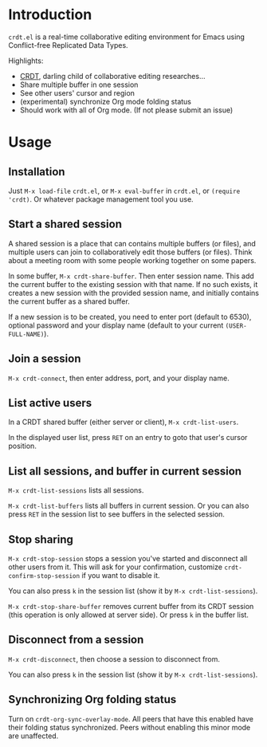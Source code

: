 * Introduction

~crdt.el~ is a real-time collaborative editing environment for Emacs using Conflict-free Replicated Data Types.

Highlights:
- [[https://en.wikipedia.org/wiki/Conflict-free_replicated_data_type][CRDT]], darling child of collaborative editing researches...
- Share multiple buffer in one session
- See other users' cursor and region
- (experimental) synchronize Org mode folding status
- Should work with all of Org mode. (If not please submit an issue)

* Usage

** Installation

Just =M-x load-file= =crdt.el=, or =M-x eval-buffer= in =crdt.el=,
or =(require 'crdt)=. Or whatever package management tool you use.

** Start a shared session

A shared session is a place that can contains multiple buffers (or files),
and multiple users can join to collaboratively edit those buffers (or files).
Think about a meeting room with some people working together on some papers.

In some buffer, =M-x crdt-share-buffer=. Then enter session name.
This add the current buffer to the existing session with that name.
If no such exists, it creates a new session with the provided session name,
and initially contains the current buffer as a shared buffer.

If a new session is to be created, you need to enter port (default to 6530),
optional password and your display name (default to your current =(USER-FULL-NAME)=).

** Join a session

=M-x crdt-connect=, then enter address, port, and your display name.

** List active users

In a CRDT shared buffer (either server or client), =M-x crdt-list-users=.

In the displayed user list, press ~RET~ on an entry to goto that user's cursor position.

** List all sessions, and buffer in current session

=M-x crdt-list-sessions= lists all sessions.

=M-x crdt-list-buffers= lists all buffers in current session. Or you can also 
press ~RET~ in the session list to see buffers in the selected session.

** Stop sharing

=M-x crdt-stop-session= stops a session you've started and disconnect all other users from it.
This will ask for your confirmation, customize =crdt-confirm-stop-session= if you want to disable it.

You can also press ~k~ in the session list (show it by =M-x crdt-list-sessions=).

=M-x crdt-stop-share-buffer= removes current buffer from its CRDT session 
(this operation is only allowed at server side). Or press ~k~ in the buffer list.

** Disconnect from a session

=M-x crdt-disconnect=, then choose a session to disconnect from.

You can also press ~k~ in the session list (show it by =M-x crdt-list-sessions=).

** Synchronizing Org folding status

Turn on =crdt-org-sync-overlay-mode=. All peers that have this enabled have their
folding status synchronized. Peers without enabling this minor mode are unaffected.

